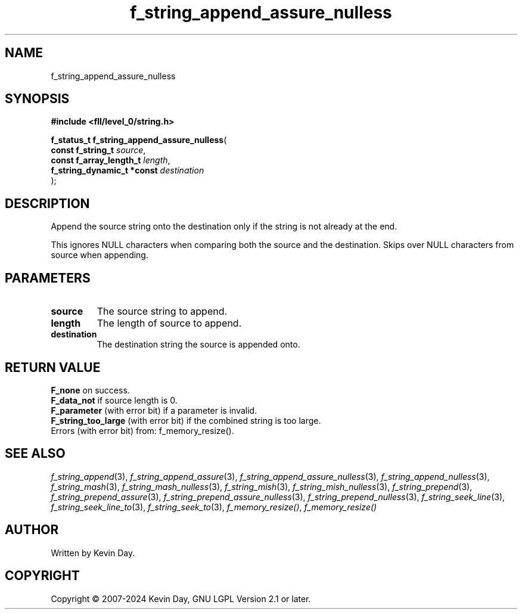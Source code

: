 .TH f_string_append_assure_nulless "3" "February 2024" "FLL - Featureless Linux Library 0.6.9" "Library Functions"
.SH "NAME"
f_string_append_assure_nulless
.SH SYNOPSIS
.nf
.B #include <fll/level_0/string.h>
.sp
\fBf_status_t f_string_append_assure_nulless\fP(
    \fBconst f_string_t          \fP\fIsource\fP,
    \fBconst f_array_length_t    \fP\fIlength\fP,
    \fBf_string_dynamic_t *const \fP\fIdestination\fP
);
.fi
.SH DESCRIPTION
.PP
Append the source string onto the destination only if the string is not already at the end.
.PP
This ignores NULL characters when comparing both the source and the destination. Skips over NULL characters from source when appending.
.SH PARAMETERS
.TP
.B source
The source string to append.

.TP
.B length
The length of source to append.

.TP
.B destination
The destination string the source is appended onto.

.SH RETURN VALUE
.PP
\fBF_none\fP on success.
.br
\fBF_data_not\fP if source length is 0.
.br
\fBF_parameter\fP (with error bit) if a parameter is invalid.
.br
\fBF_string_too_large\fP (with error bit) if the combined string is too large.
.br
Errors (with error bit) from: f_memory_resize().
.SH SEE ALSO
.PP
.nh
.ad l
\fIf_string_append\fP(3), \fIf_string_append_assure\fP(3), \fIf_string_append_assure_nulless\fP(3), \fIf_string_append_nulless\fP(3), \fIf_string_mash\fP(3), \fIf_string_mash_nulless\fP(3), \fIf_string_mish\fP(3), \fIf_string_mish_nulless\fP(3), \fIf_string_prepend\fP(3), \fIf_string_prepend_assure\fP(3), \fIf_string_prepend_assure_nulless\fP(3), \fIf_string_prepend_nulless\fP(3), \fIf_string_seek_line\fP(3), \fIf_string_seek_line_to\fP(3), \fIf_string_seek_to\fP(3), \fIf_memory_resize()\fP, \fIf_memory_resize()\fP
.ad
.hy
.SH AUTHOR
Written by Kevin Day.
.SH COPYRIGHT
.PP
Copyright \(co 2007-2024 Kevin Day, GNU LGPL Version 2.1 or later.
